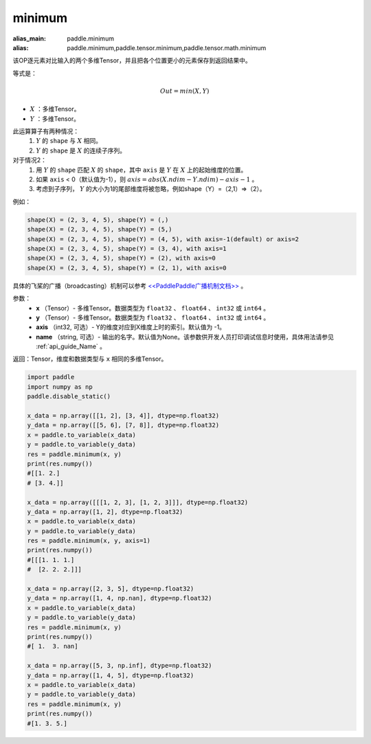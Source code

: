 .. _cn_api_paddle_tensor_minimum:

minimum
-------------------------------

.. py:function:: paddle.tensor.minimum(x, y, axis=-1, name=None)

:alias_main: paddle.minimum
:alias: paddle.minimum,paddle.tensor.minimum,paddle.tensor.math.minimum

该OP逐元素对比输入的两个多维Tensor，并且把各个位置更小的元素保存到返回结果中。

等式是：

.. math::
        Out = min(X, Y)

- :math:`X` ：多维Tensor。
- :math:`Y` ：多维Tensor。

此运算算子有两种情况：
        1. :math:`Y` 的 ``shape`` 与 :math:`X` 相同。
        2. :math:`Y` 的 ``shape`` 是 :math:`X` 的连续子序列。

对于情况2：
        1. 用 :math:`Y` 的 ``shape`` 匹配 :math:`X` 的 ``shape``，其中 ``axis`` 是 :math:`Y` 在 :math:`X` 上的起始维度的位置。
        2. 如果 ``axis`` < 0（默认值为-1），则 :math:`axis = abs(X.ndim - Y.ndim) - axis - 1` 。
        3. 考虑到子序列， :math:`Y` 的大小为1的尾部维度将被忽略，例如shape（Y）=（2,1）=>（2）。

例如：

..  code-block:: text

        shape(X) = (2, 3, 4, 5), shape(Y) = (,)
        shape(X) = (2, 3, 4, 5), shape(Y) = (5,)
        shape(X) = (2, 3, 4, 5), shape(Y) = (4, 5), with axis=-1(default) or axis=2
        shape(X) = (2, 3, 4, 5), shape(Y) = (3, 4), with axis=1
        shape(X) = (2, 3, 4, 5), shape(Y) = (2), with axis=0
        shape(X) = (2, 3, 4, 5), shape(Y) = (2, 1), with axis=0

具体的飞桨的广播（broadcasting）机制可以参考 `<<PaddlePaddle广播机制文档>> <https://github.com/PaddlePaddle/FluidDoc/blob/develop/doc/fluid/beginners_guide/basic_concept/broadcasting.rst>`_ 。

参数：
        - **x** （Tensor）- 多维Tensor。数据类型为 ``float32`` 、 ``float64`` 、 ``int32`` 或  ``int64`` 。
        - **y** （Tensor）- 多维Tensor。数据类型为 ``float32`` 、 ``float64`` 、 ``int32`` 或  ``int64`` 。
        - **axis** （int32, 可选）- Y的维度对应到X维度上时的索引。默认值为 -1。
        - **name** （string, 可选）- 输出的名字。默认值为None。该参数供开发人员打印调试信息时使用，具体用法请参见 :ref:`api_guide_Name` 。

返回：Tensor，维度和数据类型与 ``x`` 相同的多维Tensor。


.. code-block:: python

    import paddle
    import numpy as np
    paddle.disable_static()
  
    x_data = np.array([[1, 2], [3, 4]], dtype=np.float32)
    y_data = np.array([[5, 6], [7, 8]], dtype=np.float32)
    x = paddle.to_variable(x_data)
    y = paddle.to_variable(y_data)
    res = paddle.minimum(x, y)
    print(res.numpy())
    #[[1. 2.]
    # [3. 4.]]

    x_data = np.array([[[1, 2, 3], [1, 2, 3]]], dtype=np.float32)
    y_data = np.array([1, 2], dtype=np.float32)
    x = paddle.to_variable(x_data)
    y = paddle.to_variable(y_data)
    res = paddle.minimum(x, y, axis=1)
    print(res.numpy())
    #[[[1. 1. 1.]
    #  [2. 2. 2.]]]

    x_data = np.array([2, 3, 5], dtype=np.float32)
    y_data = np.array([1, 4, np.nan], dtype=np.float32)
    x = paddle.to_variable(x_data)
    y = paddle.to_variable(y_data)
    res = paddle.minimum(x, y)
    print(res.numpy())
    #[ 1.  3. nan]

    x_data = np.array([5, 3, np.inf], dtype=np.float32)
    y_data = np.array([1, 4, 5], dtype=np.float32)
    x = paddle.to_variable(x_data)
    y = paddle.to_variable(y_data)
    res = paddle.minimum(x, y)
    print(res.numpy())
    #[1. 3. 5.]
